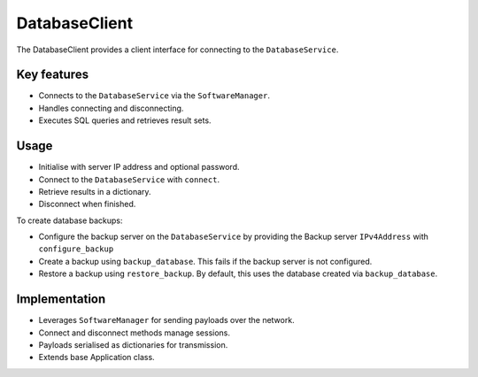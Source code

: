 .. only:: comment

    © Crown-owned copyright 2023, Defence Science and Technology Laboratory UK


DatabaseClient
===============

The DatabaseClient provides a client interface for connecting to the ``DatabaseService``.

Key features
^^^^^^^^^^^^

- Connects to the ``DatabaseService`` via the ``SoftwareManager``.
- Handles connecting and disconnecting.
- Executes SQL queries and retrieves result sets.

Usage
^^^^^

- Initialise with server IP address and optional password.
- Connect to the ``DatabaseService`` with ``connect``.
- Retrieve results in a dictionary.
- Disconnect when finished.

To create database backups:

- Configure the backup server on the ``DatabaseService`` by providing the Backup server ``IPv4Address`` with ``configure_backup``
- Create a backup using ``backup_database``. This fails if the backup server is not configured.
- Restore a backup using ``restore_backup``. By default, this uses the database created via ``backup_database``.

Implementation
^^^^^^^^^^^^^^

- Leverages ``SoftwareManager`` for sending payloads over the network.
- Connect and disconnect methods manage sessions.
- Payloads serialised as dictionaries for transmission.
- Extends base Application class.
